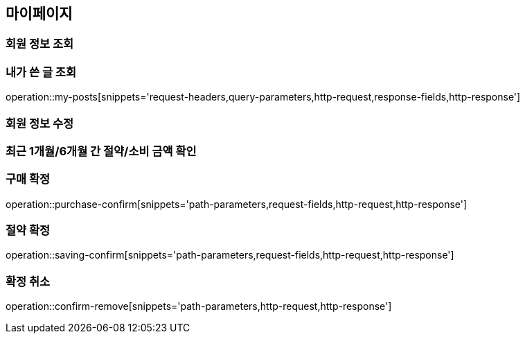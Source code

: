 [[mypage-api]]
== 마이페이지

=== 회원 정보 조회

=== 내가 쓴 글 조회
operation::my-posts[snippets='request-headers,query-parameters,http-request,response-fields,http-response']

=== 회원 정보 수정

=== 최근 1개월/6개월 간 절약/소비 금액 확인

=== 구매 확정
operation::purchase-confirm[snippets='path-parameters,request-fields,http-request,http-response']

=== 절약 확정

operation::saving-confirm[snippets='path-parameters,request-fields,http-request,http-response']

=== 확정 취소

operation::confirm-remove[snippets='path-parameters,http-request,http-response']

